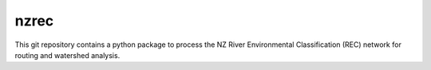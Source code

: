 nzrec
==================================

This git repository contains a python package to process the NZ River Environmental Classification (REC) network for routing and watershed analysis.
